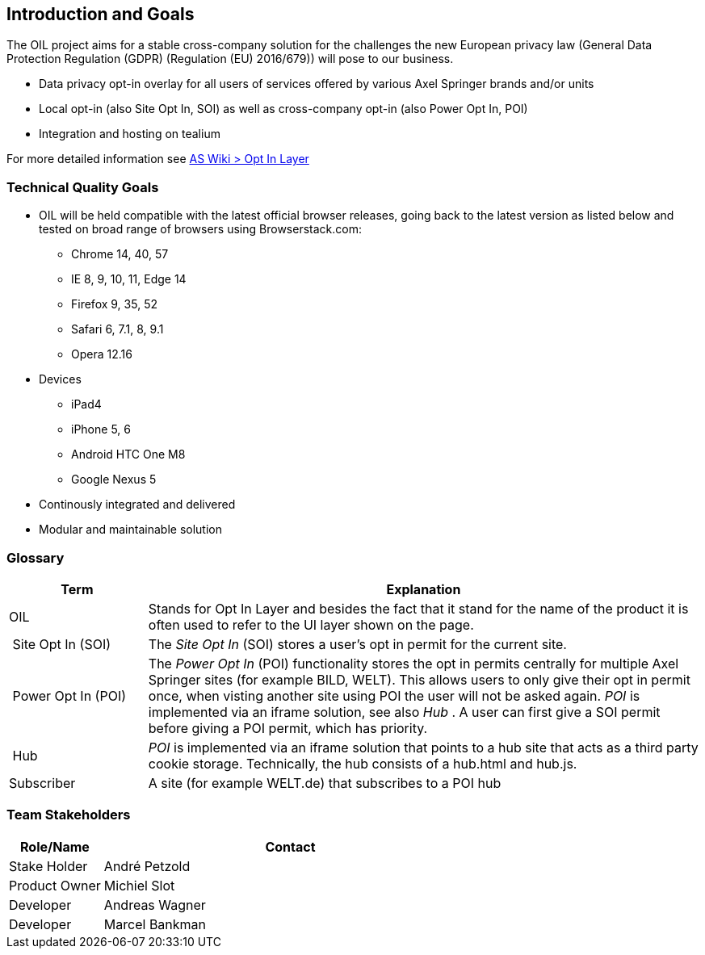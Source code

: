 [[section-introduction-and-goals]]
== Introduction and Goals

The OIL project aims for a stable cross-company solution for the challenges the new European privacy law (General Data Protection Regulation (GDPR) (Regulation (EU) 2016/679)) will pose to our business.

* Data privacy opt-in overlay for all users of services offered by various Axel Springer brands and/or units
* Local opt-in (also Site Opt In, SOI) as well as cross-company opt-in (also Power Opt In, POI)
* Integration and hosting on tealium

For more detailed information see https://as-wiki.axelspringer.de/display/IDEASINNO/Opt+In+Layer[AS Wiki > Opt In Layer]

=== Technical Quality Goals

* OIL will be held compatible with the latest official browser releases, going back to the latest version as listed below and tested on broad range of browsers using Browserstack.com:
** Chrome 14, 40, 57
** IE 8, 9, 10, 11, Edge 14
** Firefox 9, 35, 52
** Safari 6, 7.1, 8, 9.1
** Opera 12.16
* Devices
** iPad4
** iPhone 5, 6
** Android HTC One M8
** Google Nexus 5
* Continously integrated and delivered
* Modular and maintainable solution

=== Glossary

[options="header",cols="1,4"]
|===
| Term | Explanation
| OIL | Stands for Opt In Layer and besides the fact that it stand for the name of the product it is often used to refer to the UI layer shown on the page. 
| Site Opt In (SOI) | The __Site Opt In__ (SOI) stores a user's opt in permit for the current site.
| Power Opt In (POI)  | The __Power Opt In__ (POI) functionality stores the opt in permits centrally for multiple Axel Springer sites (for example BILD, WELT). This allows users to only give their opt in permit once, when visting another site using POI the user will not be asked again. __POI__ is implemented via an iframe solution, see also __Hub__ . A user can first give a SOI permit before giving a POI permit, which has priority.
| Hub | __POI__ is implemented via an iframe solution that points to a hub site that acts as a third party cookie storage. Technically, the hub consists of a hub.html and hub.js.
| Subscriber | A site (for example WELT.de) that subscribes to a POI hub
|===

=== Team Stakeholders

[options="header",cols="1,4"]
|===
|Role/Name|Contact|
Stake Holder | André Petzold |
Product Owner | Michiel Slot |
Developer | Andreas Wagner |
Developer | Marcel Bankman |
|===
